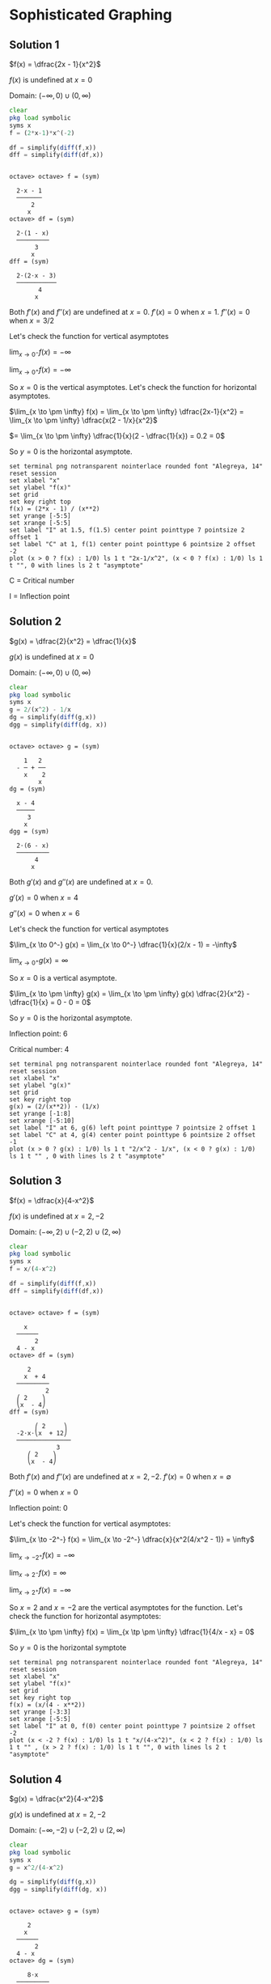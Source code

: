 * Sophisticated Graphing

** Solution 1

$f(x) = \dfrac{2x - 1}{x^2}$

$f(x)$ is undefined at $x=0$

Domain: $(-\infty, 0) \cup (0, \infty)$

#+begin_src octave :session :eval never-export :results value verbatim output :exports both
clear
pkg load symbolic
syms x
f = (2*x-1)*x^(-2)

df = simplify(diff(f,x))
dff = simplify(diff(df,x))
#+end_src

#+RESULTS:
#+begin_example

octave> octave> f = (sym)

  2⋅x - 1
  ───────
      2
     x
octave> df = (sym)

  2⋅(1 - x)
  ─────────
       3
      x
dff = (sym)

  2⋅(2⋅x - 3)
  ───────────
        4
       x
#+end_example

Both $f'(x)$ and $f''(x)$ are undefined at $x=0$. $f'(x) = 0$ when
$x=1$. $f''(x) = 0$ when $x = 3/2$

[[file:../assets/c4s1g.png]]

Let's check the function for vertical asymptotes

$\lim_{x \to 0^-}  f(x) = - \infty$

$\lim_{x \to 0^+}  f(x) = - \infty$

So $x = 0$ is the vertical asymptotes. Let's check the function for
horizontal asymptotes.

$\lim_{x \to \pm \infty} f(x) = \lim_{x \to \pm \infty} \dfrac{2x-1}{x^2} = \lim_{x \to \pm \infty} \dfrac{x(2 - 1/x}{x^2}$

$= \lim_{x \to \pm \infty} \dfrac{1}{x}(2 - \dfrac{1}{x}) = 0.2 = 0$

So $y = 0$ is the horizontal asymptote.

#+begin_src gnuplot :exports both :file ../assets/c5_5s1.png :eval never-export
  set terminal png notransparent nointerlace rounded font "Alegreya, 14"
  reset session
  set xlabel "x"
  set ylabel "f(x)"
  set grid
  set key right top
  f(x) = (2*x - 1) / (x**2)
  set yrange [-5:5]
  set xrange [-5:5]
  set label "I" at 1.5, f(1.5) center point pointtype 7 pointsize 2 offset 1
  set label "C" at 1, f(1) center point pointtype 6 pointsize 2 offset -2
  plot (x > 0 ? f(x) : 1/0) ls 1 t "2x-1/x^2", (x < 0 ? f(x) : 1/0) ls 1 t "", 0 with lines ls 2 t "asymptote"
#+end_src

#+RESULTS:
[[file:../assets/c5_5s1.png]]

C = Critical number

I = Inflection point

** Solution 2

$g(x) = \dfrac{2}{x^2} = \dfrac{1}{x}$

$g(x)$ is undefined at $x = 0$

Domain: $(-\infty, 0) \cup (0 , \infty)$

#+begin_src octave :session :eval never-export :results value verbatim output :exports both
clear
pkg load symbolic
syms x
g = 2/(x^2) - 1/x
dg = simplify(diff(g,x))
dgg = simplify(diff(dg, x))
#+end_src

#+RESULTS:
#+begin_example

octave> octave> g = (sym)

    1   2
  - ─ + ──
    x    2
        x
dg = (sym)

  x - 4
  ─────
     3
    x
dgg = (sym)

  2⋅(6 - x)
  ─────────
       4
      x
#+end_example

Both $g'(x)$ and $g''(x)$ are undefined at $x=0$.

$g'(x) = 0$ when $x = 4$

$g''(x) = 0$ when $x = 6$

[[file:../assets/c4s2g.png]]

Let's check the function for vertical asymptotes

$\lim_{x \to 0^-} g(x) = \lim_{x \to 0^-} \dfrac{1}{x}(2/x - 1) = -\infty$

$\lim_{x \to 0^+} g(x) = \infty$

So $x = 0$ is a vertical asymptote.

$\lim_{x \to \pm \infty} g(x) = \lim_{x \to \pm \infty} g(x) \dfrac{2}{x^2} - \dfrac{1}{x} = 0 - 0 = 0$

So $y = 0$ is the horizontal asymptote.

Inflection point: 6

Critical number: 4

#+begin_src gnuplot :exports both :file ../assets/c5_5s2.png :eval never-export
  set terminal png notransparent nointerlace rounded font "Alegreya, 14"
  reset session
  set xlabel "x"
  set ylabel "g(x)"
  set grid
  set key right top
  g(x) = (2/(x**2)) - (1/x)
  set yrange [-1:8]
  set xrange [-5:10]
  set label "I" at 6, g(6) left point pointtype 7 pointsize 2 offset 1
  set label "C" at 4, g(4) center point pointtype 6 pointsize 2 offset -1
  plot (x > 0 ? g(x) : 1/0) ls 1 t "2/x^2 - 1/x", (x < 0 ? g(x) : 1/0) ls 1 t "" , 0 with lines ls 2 t "asymptote"
#+end_src

#+RESULTS:
[[file:../assets/c5_5s2.png]]

** Solution 3

$f(x) = \dfrac{x}{4-x^2}$

$f(x)$ is undefined at $x=2, -2$

Domain: $(-\infty, 2) \cup (-2,2) \cup (2, \infty)$

#+begin_src octave :session :eval never-export :results value verbatim output :exports both
clear
pkg load symbolic
syms x
f = x/(4-x^2)

df = simplify(diff(f,x))
dff = simplify(diff(df,x))
#+end_src

#+RESULTS:
#+begin_example

octave> octave> f = (sym)

    x
  ──────
       2
  4 - x
octave> df = (sym)

     2
    x  + 4
  ─────────
          2
  ⎛ 2    ⎞
  ⎝x  - 4⎠
dff = (sym)

       ⎛ 2     ⎞
  -2⋅x⋅⎝x  + 12⎠
  ───────────────
             3
     ⎛ 2    ⎞
     ⎝x  - 4⎠
#+end_example

Both $f'(x)$ and $f''(x)$ are undefined at $x = 2, -2$. $f'(x) = 0$ when $x = \emptyset$

$f''(x) = 0$ when $x=0$

[[file:../assets/c4s3g.png]]

Inflection point: 0

Let's check the function for vertical asymptotes:

$\lim_{x \to -2^-} f(x) = \lim_{x \to -2^-} \dfrac{x}{x^2(4/x^2 - 1)} = \infty$

$\lim_{x \to -2^+} f(x) = -\infty$

$\lim_{x \to 2^-} f(x) = \infty$

$\lim_{x \to 2^+} f(x) = -\infty$

So $x=2$ and $x=-2$ are the vertical asymptotes for the
function. Let's check the function for horizontal asymptotes:

$\lim_{x \to \pm \infty} f(x) = \lim_{x \tp \pm \infty} \dfrac{1}{4/x - x} = 0$

So $y = 0$ is the horizontal symptote

#+begin_src gnuplot :exports both :file ../assets/c5_5s3.png :eval never-export
  set terminal png notransparent nointerlace rounded font "Alegreya, 14"
  reset session
  set xlabel "x"
  set ylabel "f(x)"
  set grid
  set key right top
  f(x) = (x/(4 - x**2))
  set yrange [-3:3]
  set xrange [-5:5]
  set label "I" at 0, f(0) center point pointtype 7 pointsize 2 offset -2
  plot (x < -2 ? f(x) : 1/0) ls 1 t "x/(4-x^2)", (x < 2 ? f(x) : 1/0) ls 1 t "" , (x > 2 ? f(x) : 1/0) ls 1 t "", 0 with lines ls 2 t "asymptote"
#+end_src

#+RESULTS:
[[file:../assets/c5_5s3.png]]

** Solution 4

$g(x) = \dfrac{x^2}{4-x^2}$

$g(x)$ is undefined at $x=2,-2$

Domain: $(-\infty, -2) \cup (-2,2) \cup (2, \infty)$

#+begin_src octave :session :eval never-export :results value verbatim output :exports both
clear
pkg load symbolic
syms x
g = x^2/(4-x^2)

dg = simplify(diff(g,x))
dgg = simplify(diff(dg, x))
#+end_src

#+RESULTS:
#+begin_example

octave> octave> g = (sym)

     2
    x
  ──────
       2
  4 - x
octave> dg = (sym)

     8⋅x
  ─────────
          2
  ⎛ 2    ⎞
  ⎝x  - 4⎠
dgg = (sym)

   ⎛    2     ⎞
  -⎝24⋅x  + 32⎠
  ──────────────
            3
    ⎛ 2    ⎞
    ⎝x  - 4⎠
#+end_example

Both $g'(x)$ and $g''(x)$ are undefined at $x=2, -2$. $g'(x) = 0$ when
$x=0$. $g''(x) = 0$ when $x = \emptyset$

[[file:../assets/c4s4g.png]]

Let's check the function for vertical asymptotes:

$\lim_{x \to -2^-} g(x) = -\infty$

$\lim_{x \to -2^+} g(x) = \infty$

$\lim_{x \to 2^-} g(x) = \infty$

$\lim_{x \to 2^+} g(x) = -\infty$

So $x = 2$ and $x = -2$ are the vertical asymptotes.

$\lim_{x \to \pm \infty} g(x) = \lim_{x \to \pm \infty} \dfrac{1}{4/x^2 - 1} = \dfrac{1}{0-1} = -1$

So $y = -1$ is the horizontal asymptote.

#+begin_src gnuplot :exports both :file ../assets/c5_5s4.png :eval never-export
  set terminal png notransparent nointerlace rounded font "Alegreya, 14"
  reset session
  set xlabel "x"
  set ylabel "f(x)"
  set grid
  set key right top
  f(x) = (x**2/(4 - x**2))
  set yrange [-3:3]
  set xrange [-5:5]
  set label "C" at 0, f(0) center point pointtype 7 pointsize 2 offset -2
  plot (x < -2 ? f(x) : 1/0) ls 1 t "x^2/(4-x^2)", (x < 2 ? f(x) : 1/0) ls 1 t "" , (x > 2 ? f(x) : 1/0) ls 1 t "", -1 with lines ls 2 t "asymptote"
#+end_src

#+RESULTS:
[[file:../assets/c5_5s4.png]]


#+begin_src octave :session both :eval never-export :exports both
  function y = firstDerivative(x)
    num = 8 * x;
    den = (4-x^2)^2;
    y = num / den;
  end

  ans = [firstDerivative(-1), firstDerivative(-3), firstDerivative(1), firstDerivative(3)]
#+end_src

#+RESULTS:
| -0.8888888888888888 | -0.96 | 0.8888888888888888 | 0.96 |

#+begin_src octave :session both :eval never-export :exports both
  function y = secondDerivative(x)
    num = 24*(x^2) + 32
    den = (4-x^2)^3
    y = num / den;
  end

  ans = [secondDerivative(-3), secondDerivative(-1), secondDerivative(0), secondDerivative(1), secondDerivative(3)]
#+end_src

#+RESULTS:
| -1.984 | 2.074074074074074 | 0.5 | 2.074074074074074 | -1.984 |

** Solution 5

$f(x)= \dfrac{x^3 +2}{x}$

$f(x)$ is undefined at $x=0$

Domain: $(-\infty, 0) \cup (0, \infty)$

#+begin_src octave :session :eval never-export :results value verbatim output :exports both
clear
pkg load symbolic
syms x
f = (x^3 + 2)/x

df = simplify(diff(f,x))
dff = simplify(diff(df,x))
#+end_src

#+RESULTS:
#+begin_example

octave> octave> f = (sym)

   3
  x  + 2
  ──────
    x
octave> df = (sym)

        2
  2⋅x - ──
         2
        x
dff = (sym)

      4
  2 + ──
       3
      x
#+end_example

Both $f'(x)$ and $f''(x)$ are undefined at $x=0$. $f'(x) = 0$ when $x
= 1$. $f''(x) = 0$ when $x = -(2)^{1/3}$

[[file:../assets/c4s5g.png]]

#+begin_src octave :session both :eval never-export :exports both
  function y = firstDerivative(x)
    num = 2*x^3 - 2
    den = x^2
    y = num / den;
  end

  ans = [firstDerivative(-2), firstDerivative(-1.25), firstDerivative(-1), firstDerivative(1), firstDerivative(2)]
#+end_src

#+RESULTS:
| -4.5 | -3.78 | -4 | 0 | 3.5 |

#+begin_src octave :session both :eval never-export :exports both
  function y = secondDerivative(x)
    num = 2*x^3 + 4
    den = x^3
    y = num / den;
  end

  ans = [secondDerivative(-2), secondDerivative(-1), secondDerivative(1), secondDerivative(2)]
#+end_src

#+RESULTS:
| 1.5 | -2 | 6 | 2.5 |

Let's check the function for vertical asymptotes

$\lim_{x \to 0^-} f(x) = -\infty$

$\lim_{x \to 0^+} f(x) = \infty$

So $x = 0$ is the vertical asymptotes.

$\lim_{x \to \pm \infty} f(x) = \lim_{x \to \pm \infty} \dfrac{1 + 2/x^3}{1/x^2} = \infty$

So there is no horizontal asymptotes.

#+begin_src gnuplot :exports both :file ../assets/c5_5s5.png :eval never-export
  set terminal png notransparent nointerlace rounded font "Alegreya, 14"
  reset session
  set xlabel "x"
  set ylabel "f(x)"
  set grid
  set key right top
  f(x) = (x**3 + 2)/x
  set yrange [-10:10]
  set xrange [-5:5]
  set label "C" at 1, f(1) center point pointtype 7 pointsize 2 offset -2
  set label "I" at -1.25, f(-1.25) center point pointtype 7 pointsize 2 offset -2
  plot (x < 0 ? f(x) : 1/0) ls 1 t "x^3 + 2/x", (x > 0 ? f(x) : 1/0) ls 1 t ""
#+end_src

#+RESULTS:
[[file:../assets/c5_5s5.png]]


** Solution 6

$g(x) = x + 4/x$

$g(x)$ is undefined at $x = 0$

Domain: $(-\infty, 0) \cup (0, \infty)$

#+begin_src octave :session :eval never-export :results value verbatim output :exports both
clear
pkg load symbolic
syms x
g = x + (4/x)

dg = simplify(diff(g,x))
dgg = simplify(diff(dg, x))
#+end_src

#+RESULTS:
#+begin_example

octave> octave> g = (sym)

      4
  x + ─
      x
octave> dg = (sym)

      4
  1 - ──
       2
      x
dgg = (sym)

  8
  ──
   3
  x
#+end_example

Both $g'(x)$ and $g''(x)$ are undefined at $x = 0$. $g'(x) = 0$ when
$x = -2, 2$. $g''(x) = 0$ when $x = \emptyset$

[[file:../assets/c4s6g.png]]

#+begin_src octave :session both :eval never-export :exports both
  function y = firstDerivative(x)
    num = 4
    den = x^2
    y = 1 - (num / den);
  end

  ans = [firstDerivative(-3), firstDerivative(-2), firstDerivative(-1), firstDerivative(1), firstDerivative(3)]
#+end_src

#+RESULTS:
| 0.5555555555555556 | 0 | -3 | -3 | 0.5555555555555556 |

#+begin_src octave :session both :eval never-export :exports both
  function y = secondDerivative(x)
    den = x^3
    y = 8 / den;
  end

  ans = [secondDerivative(-3), secondDerivative(-2), secondDerivative(-1), secondDerivative(1), secondDerivative(2), secondDerivative(3) ]
#+end_src

#+RESULTS:
| -0.2962962962962963 | -1 | -8 | 8 | 1 | 0.2962962962962963 |

Let's check the function for vertical asymptotes.

$\lim_{x \to 0^-} g(x) = -\infty$

$\lim_{x \to 0^+} g(x) = \infty$

So $x = 0$ is the vertical asymptote.

$\lim_{x \to \pm \infty} g(x) = \pm \infty$

So there is no horizontal asymptote.

#+begin_src gnuplot :exports both :file ../assets/c5_5s6.png :eval never-export
  set terminal png notransparent nointerlace rounded font "Alegreya, 14"
  reset session
  set xlabel "x"
  set ylabel "g(x)"
  set grid
  set key right top
  g(x) = x + (4/x)
  set yrange [-20:20]
  set xrange [-5:5]
  set label "C" at -2, g(-2) left point pointtype 7 pointsize 2 offset -2
  set label "C" at 2, g(2) left point pointtype 7 pointsize 2 offset -2
  plot (x < 0 ? g(x) : 1/0) ls 1 t "x + 4/x", (x > 0 ? g(x) : 1/0) ls 1 t ""
#+end_src

#+RESULTS:
[[file:../assets/c5_5s6.png]]

** Solution 7

$f(x) = \dfrac{x^2 + x + 2}{x-1}$

$f(x)$ is undefined at $x = 1$

Domain: $(-\infty, 1) \cup (1, \infty)$

#+begin_src octave :session :eval never-export :results value verbatim output :exports both
clear
pkg load symbolic
syms x
f = (x^2 + x + 2)/(x-1)

df = simplify(diff(f,x))
dff = simplify(diff(df,x))
#+end_src

#+RESULTS:
#+begin_example

octave> octave> f = (sym)

   2
  x  + x + 2
  ──────────
    x - 1
octave> df = (sym)

   2
  x  - 2⋅x - 3
  ────────────
   2
  x  - 2⋅x + 1
dff = (sym)

     8⋅(x - 1)
  ───────────────
                2
  ⎛ 2          ⎞
  ⎝x  - 2⋅x + 1⎠
#+end_example

Both $f'(x)$ and $f''(x)$ are undefined at $x=1$. $f'(x) = 0$ when $x
= -1, 3$. $f''(x) = 0$ when $x = \emptyset$

[[file:../assets/c4s7g.png]]

#+begin_src octave :session both :eval never-export :exports both
  function y = firstDerivative(x)
    num = x^2 - (2*x) - 3
    den = (x-1)^2
    y = num / den;
  end

  ans = [firstDerivative(-2), firstDerivative(-1), firstDerivative(0), firstDerivative(2), firstDerivative(4)]
#+end_src

#+RESULTS:
| 0.5555555555555556 | 0 | -3 | -3 | 0.5555555555555556 |

#+begin_src octave :session both :eval never-export :exports both
  function y = secondDerivative(x)
    den = (x-1)^3;
    y = 8 / den;
  end

  ans = [secondDerivative(-2), secondDerivative(-1), secondDerivative(0), secondDerivative(2), secondDerivative(3), secondDerivative(4) ]
#+end_src

#+RESULTS:
| -0.2962962962962963 | -1 | -8 | 8 | 1 | 0.2962962962962963 |

Let's check the function for vertical asymptotes:

$\lim_{x \to 1^-} f(x) = -\infty$

$\lim_{x \to 1^+} f(x) = \infty$

So $x = 1$ is the vertical asymptote.

$\lim_{x \to \pm \infty} f(x) = \lim_{x \to \pm \infty} \dfrac{x(1 + 1/x + 2/x^2}{(1/x - 1/x^2} = \pm \infty$

So there is no horizontal asymptote.

#+begin_src gnuplot :exports both :file ../assets/c5_5s7.png :eval never-export
  set terminal png notransparent nointerlace rounded font "Alegreya, 14"
  reset session
  set xlabel "x"
  set ylabel "f(x)"
  set grid
  set key right top
  f(x) = (x**2 + x + 2)/(x-1)
  set yrange [-20:20]
  set xrange [-2:4]
  set label "C" at -1, f(-1) left point pointtype 7 pointsize 2 offset -2
  set label "C" at 3, f(3) left point pointtype 7 pointsize 2 offset -2
  plot (x < 1 ? f(x) : 1/0) ls 1 t "x + 4/x", (x > 1 ? f(x) : 1/0) ls 1 t ""
#+end_src

#+RESULTS:
[[file:../assets/c5_5s7.png]]

** Solution 8

$h(x) = \dfrac{\sqrt{x}}{x+3}$

Domain of $\sqrt{3}$ is $[0, \infty)$

$h(x)$ is not defined when $x = -3$

Domain of $h(x)$ is $[0, \infty)$

#+begin_src octave :session :eval never-export :results value verbatim output :exports both
clear
pkg load symbolic
syms x
h = sqrt(x)/(x+3)

dh = simplify(diff(h,x))
dhh = simplify(diff(dh,x))
#+end_src

#+RESULTS:
#+begin_example

octave> octave> h = (sym)

    √x
  ─────
  x + 3
octave> dh = (sym)

      3 - x
  ─────────────
              2
  2⋅√x⋅(x + 3)
dhh = (sym)

           ⎛ 2          ⎞
         3⋅⎝x  - 6⋅x - 3⎠
  ──────────────────────────────
     3/2 ⎛ 3      2            ⎞
  4⋅x   ⋅⎝x  + 9⋅x  + 27⋅x + 27⎠
#+end_example

$h'(x)$ is not defined when $x = 0$. $h''(x)$ is not defined when $x =
0$. $h'(x) = 0$ when $x = 3$. $h''(x) = 0$ when $x = 3 + 2\sqrt{3}$

[[file:../assets/c4s8g.png]]

#+begin_src octave :session both :eval never-export :exports both
  function y = firstDerivative(x)
    num = 3 - x
    den = 2 * sqrt(x) * (x+3)^2
    y = num / den;
  end

  ans = [firstDerivative(2), firstDerivative(3), firstDerivative(3 + (2*sqrt(3))), firstDerivative(7)]
#+end_src

#+RESULTS:
| 0.01414213562373095 | 0 | -0.007605849903976696 | -0.007559289460184544 |

#+begin_src octave :session both :eval never-export :exports both
  function y = secondDerivative(x)
    num = 3*(x * (x-6) - 3)
    den = 4*((x+3)^3)*(x^(1.5))
    y = num / den;
  end

  ans = [secondDerivative(2), secondDerivative(3), secondDerivative(7)]
#+end_src

#+RESULTS:
| -0.02333452377915607 | -0.008018753738744801 | 0.0001619847741468117 |

Let's check the function for vertical asymptotes. There is no element
$x$ where $h(x)$ is undefined in its domain. So it has no vertical
asymptote.

$\lim_{x \to \pm \infty} h(x) = \lim_{x \to \pm \infty} \dfrac{1}{\sqrt{x} + 3/\sqrt{x}} = 0$

So $y = 0$ is the horizontal asymptote.

#+begin_src gnuplot :exports both :file ../assets/c5_5s8.png :eval never-export
  set terminal png notransparent nointerlace rounded font "Alegreya, 14"
  reset session
  set xlabel "x"
  set ylabel "h(x)"
  set grid
  set key right top
  h(x) = sqrt(x)/(x+3)
  set xrange [-1:7]
  set yrange [0:0.35]
  set label "I" at 6.464101, h(6.464101) left point pointtype 7 pointsize 2 offset -2
  set label "C" at 3, h(3) left point pointtype 7 pointsize 2 offset -2
  plot (x > 0 ? h(x) : 1/0) ls 1 t "x^(1/2)/x+3", 0 ls 2 t "asymptote"
#+end_src

#+RESULTS:
[[file:../assets/c5_5s8.png]]

** Solution 9

$f(x) = \dfrac{x+1}{\sqrt{1-x^2}}$

In order for $f(x)$ to be defined, we must have $1 - x^2 > 0$. To
solve this inequality we first determine when $1 - x^2 = 0$

$1 - x^2 = (1-x)(1+2) = 0$

$x = 1, -1$

Now let's check the sample points in the intervals $(-\infty, -1), (-1,1), (1,\infty)$

[[file:../assets/c4s9g.png]]

Thus the domain of $f$ is $(-1,1)$

#+begin_src octave :session :eval never-export :results value verbatim output :exports both
clear
pkg load symbolic
syms x
f = (x+1)/sqrt(1-x^2)

df = simplify(diff(f,x))
dff = simplify(diff(df,x))
#+end_src

#+RESULTS:
#+begin_example

octave> octave> f = (sym)

     x + 1
  ───────────
     ________
    ╱      2
  ╲╱  1 - x
octave> df = (sym)

          -1
  ───────────────────
     ________
    ╱      2
  ╲╱  1 - x  ⋅(x - 1)
dff = (sym)

     2
  - x  - x⋅(x - 1) + 1
  ────────────────────
          3/2
  ⎛     2⎞           2
  ⎝1 - x ⎠   ⋅(x - 1)
#+end_example

Both $f'(x)$ and $f''(x)$ are undefined at $x = 1, -1$

[[file:../assets/c4s9g2.png]]

#+begin_src octave :session both :eval never-export :exports both
  function y = firstDerivative(x)
    num = 1
    den = (1-x)*sqrt(1-(x^2))
    y = num / den;
  end

  ans = [firstDerivative(0), firstDerivative(0.5), firstDerivative(-0.5), firstDerivative(-0.6)]
#+end_src

#+RESULTS:
| 1 | 2.309401076758503 | 0.769800358919501 | 0.7812499999999999 |

#+begin_src octave :session both :eval never-export :exports both
  function y = secondDerivative(x)
    num = (2*x + 1)*(1+x)
    den = (1 - (x^2))^(5/2)
    y = num / den;
  end

  ans = [secondDerivative(0), secondDerivative(-0.3), secondDerivative(-0.6), secondDerivative(0.5)]
#+end_src

#+RESULTS:
| 1 | 0.3544496489338692 | -0.2441406249999999 | 6.158402871356008 |

$f'(x) = 0$ when $x = \emptyset$

$f''(x) = 0$ when $x = -1/2$

Let's check the function for vertical asymptotes

$\lim_{x \to -1^+} f(x) = $\lim_{x \to -1^+} \dfrac{x(1+1/x)}{x\sqrt{1/x^2 - 1}} = \dfrac{1-1}{-1\sqrt{-1 - 1}} = -$

$\lim_{x \to -1^-} f(x) = 0$

$\lim_{x \to 1^+} f(x) = \dfrac{1+1}{1(1-1)} = \infty$

$\lim_{x \to 1^-} f(x) = \infty$

So $x=1$ are vertical asymptotes

$\lim_{x \to \infty} f(x) = \dfrac{1+1}{\sqrt{-2}} = -i$

$\lim_{x \to -\infty} f(x) = \lim_{x \to -\infty} \sqrt{\dfrac{(1+x)^2}{(1-x^2)}} = \lim_{x \to -\infty} \sqrt{\dfrac{1+x}{1-x}}$

$= \lim_{x \to -\infty} \sqrt{\dfrac{0+1}{0-1}} = \sqrt{-1} = i$

#+begin_src gnuplot :exports both :file ../assets/c5_5s9.png :eval never-export
  set terminal png notransparent nointerlace rounded font "Alegreya, 14"
  reset session
  set xlabel "x"
  set ylabel "f(x)"
  set grid
  set key right top
  f(x) = (x+1)/sqrt(1-(x**2))
  set xrange [-1:1]
  set yrange [-1:6]
  set label "I" at -0.5, f(-0.5) left point pointtype 7 pointsize 2 offset -2
  plot f(x) ls 1 t "(x+1)/sqrt(1-x^2)"
#+end_src

#+RESULTS:
[[file:../assets/c5_5s9.png]]

** Solution 10

$g(x) = \dfrac{x+1}{\sqrt{x^2 - 1}}$

In order for $g(x)$ to be defined, we must have $x^2 - 1 > 0$. To
solve this inequality we first determine when $x^2 - 1 = 0$

$x^2 - 1 = (x-1)(x+1) = 0$

$x = 1, -1$

now we check sample points in the intervals $(-\infty, -1), (-1,1)$
and $(1, \infty)$

[[file:../assets/c4s10g.png]]

Thus the domain of $h$ is $(-\infty, -1) \cup (1, \infty)$

Single differentiation:

#+begin_src octave :session :eval never-export :results value verbatim output :exports both
pkg load symbolic
syms x
g = (x+1)/sqrt(x^2 - 1)
ans = simplify(diff(g,x))
#+end_src

#+RESULTS:
#+begin_example

octave> g = (sym)

     x + 1
  ───────────
     ________
    ╱  2
  ╲╱  x  - 1
ans = (sym)

          -1
  ───────────────────
             ________
            ╱  2
  (x - 1)⋅╲╱  x  - 1
#+end_example

Double differentiation:

#+begin_src octave :session :eval never-export :results value verbatim output :exports both
pkg load symbolic
syms x
g = (x+1)/sqrt(x^2 - 1)
simplify(diff(g,x,x))
#+end_src

#+RESULTS:
#+begin_example

octave> g = (sym)

     x + 1
  ───────────
     ________
    ╱  2
  ╲╱  x  - 1
ans = (sym)

             2⋅x + 1
  ─────────────────────────────
     ________
    ╱  2      ⎛ 3    2        ⎞
  ╲╱  x  - 1 ⋅⎝x  - x  - x + 1⎠
#+end_example

Now let's find where $g'(x)$ and $g''(x)$ are $0$.

#+begin_src octave :session :eval never-export :results value verbatim output :exports both
pkg load symbolic
syms x
g = (x+1)/sqrt(x^2 - 1)
solve(diff(g,x) == 0, x)
#+end_src

#+RESULTS:
:
: octave> g = (sym)
:
:      x + 1
:   ───────────
:      ________
:     ╱  2
:   ╲╱  x  - 1
: ans = {}(0x0)

#+begin_src octave :session :eval never-export :results value verbatim output :exports both
pkg load symbolic
syms x
g = (x+1)/sqrt(x^2 - 1)
solve(diff(g,x, x) == 0, x)
#+end_src

#+RESULTS:
:
: octave> g = (sym)
:
:      x + 1
:   ───────────
:      ________
:     ╱  2
:   ╲╱  x  - 1
: ans = (sym) -1/2

#+begin_src octave :session :eval never-export :results value verbatim output :exports both
pkg load symbolic
syms x
g = (x+1)/sqrt(x^2 - 1)
dg = simplify(diff(g,x))
dgh = function_handle(dg)
[dgh(-2), dgh(-0.5), dgh(0), dgh(2)]

ddg = simplify(diff(g,x,x))
ddgh = function_handle(ddg)
[ddgh(-2), ddgh(-0.5), ddgh(0), ddgh(1), ddgh(2)]
#+end_src

#+RESULTS:
#+begin_example

octave> g = (sym)

     x + 1
  ───────────
     ________
    ╱  2
  ╲╱  x  - 1
dg = (sym)

          -1
  ───────────────────
             ________
            ╱  2
  (x - 1)⋅╲╱  x  - 1
dgh =

@(x) -1 ./ ((x - 1) .* sqrt (x .^ 2 - 1))
ans =

 Columns 1 through 3:

   0.19245 + 0.00000i  -0.00000 - 0.76980i  -0.00000 - 1.00000i

 Column 4:

  -0.57735 + 0.00000i
octave> ddg = (sym)

             2⋅x + 1
  ─────────────────────────────
     ________
    ╱  2      ⎛ 3    2        ⎞
  ╲╱  x  - 1 ⋅⎝x  - x  - x + 1⎠
ddgh =

@(x) (2 * x + 1) ./ (sqrt (x .^ 2 - 1) .* (x .^ 3 - x .^ 2 - x + 1))
warning: division by zero
warning: called from
    eval>@<anonymous> at line 1 column 15
ans =

 Columns 1 through 3:

   0.19245 + 0.00000i   0.00000 + 0.00000i   0.00000 - 1.00000i

 Columns 4 and 5:

       Inf + 0.00000i   0.96225 + 0.00000i
#+end_example

[[file:../assets/c4s10g2.png]]

Let's check the function for vertical asymptotes

$\lim_{x \to -1^-} g(x) = \lim_{x \to -1^-}  \dfrac{x+1}{\sqrt{x^2 - 1}} = \lim_{x \to -1^-} \dfrac{\sqrt{x+1}}{\sqrt{x-1}} = 0$

$\lim_{x \to -1^+} g(x) = 0$

$\lim_{x \to 1^-} g(x) = \lim_{x \to 1^-} \dfrac{\sqrt{x+1}}{\sqrt{x-1}} = \lim_{x \to 1^-} \dfrac{x^2 - 1}{x-1} = -\infty$

$\lim_{x \to 1^+} g(x) = \infty$

Since $x = 1$ is a vertical asymptote.

$\lim_{x \to \pm \infty} g(x) = \lim_{x \to \pm \infty} g(x) \sqrt{\dfrac{(x+1)^2}{x^2 -1}} = \lim_{x \to \pm \infty} \sqrt{\dfrac{x+1}{x-1}}$

$= \lim_{x \to \pm \infty} \sqrt{\dfrac{1 + 1/x}{1-1/x}} = \pm 1$

So $y = \pm 1$ are vertical asymptootes.

#+begin_src gnuplot :exports both :file ../assets/c5_5s10.png :eval never-export
  set terminal png notransparent nointerlace rounded font "Alegreya, 14"
  reset session
  set xlabel "x"
  set ylabel "g(x)"
  set grid
  set key right top
  g(x) = (x+1)/sqrt((x**2) - 1)
  set xrange [-5:5]
  # set yrange [-1:6]
  plot (x < -1 ? g(x): 1/0) ls 1 t "(x+1)/sqrt(x^2 - 1)", (x > 1 ? g(x): 1/0) ls 1 t "", 1 ls 2 t "asymptote"
#+end_src

#+RESULTS:
[[file:../assets/c5_5s10.png]]

** Solution 11

$f(x) = \dfrac{(x-5)\sqrt{x}}{4}$

Domain of $f(x)$: $[0, \infty)$

#+begin_src octave :session :eval never-export :results value verbatim output :exports both
pkg load symbolic
syms x
f = ((x-5)*sqrt(x))/4
df = simplify(diff(f,x))
ddf = simplify(diff(f,x,x))
solve(diff(f,x) == 0, x)
solve(diff(f,x,x) == 0, x)

dfh = function_handle(df)
[dfh(1), dfh(5/3), dfh(2)]

ddfh = function_handle(ddf)
[ddfh(1), ddfh(5/3), ddfh(2)]
#+end_src

#+RESULTS:
#+begin_example

octave> f = (sym)

  √x⋅(x - 5)
  ──────────
      4
df = (sym)

  3⋅x - 5
  ───────
    8⋅√x
ddf = (sym)

  3⋅x + 5
  ───────
      3/2
  16⋅x
ans = (sym) 5/3
ans = (sym) -5/3
octave> dfh =

@(x) (3 * x - 5) ./ (8 * sqrt (x))
ans =

  -0.25000   0.00000   0.08839
octave> ddfh =

@(x) (3 * x + 5) ./ (16 * x .^ (3 / 2))
ans =

   0.50000   0.29047   0.24307
#+end_example

[[file:../assets/c4s11g.png]]

Let's check the function for vertical asymptotes

$\lim_{x \to 0^+} f(x) = 0$

$\lim_{x \to \infty} f(x) = 0$

$\lim_{x \to -\infty} f(x) = -i\infty$

So there are no horizontal or vertical asymptote.

#+begin_src gnuplot :exports both :file ../assets/c5_5s11.png :eval never-export
  set terminal png notransparent nointerlace rounded font "Alegreya, 14"
  reset session
  set xlabel "x"
  set ylabel "f(x)"
  set grid
  set key right top
  f(x) = (x-5)*sqrt(x)/4
  set xrange [-0.5:9]
  set label "C" at (1.667), f(1.667) left point pointtype 7 pointsize 2 offset -2
  plot (x >= 0 ? f(x): 1/0) ls 1 t "(x-5)*sqrt(x)/4"
#+end_src

#+RESULTS:
[[file:../assets/c5_5s11.png]]

** Solution 12

$g(x) = \dfrac{(x-5)^2\sqrt{x}}{4}$

Domain of $g(x)$: $[0, \infty)$

#+begin_src octave :session :eval never-export :results value verbatim output :exports both
  pkg load symbolic
  syms x
  g = (((x-5)^2) *sqrt(x))/4
  dg = simplify(diff(g,x))
  ddg = simplify(diff(g,x,x))

  solve(diff(g,x) == 0, x)
  solve(diff(g,x,x) ==0, x)

  dgh = function_handle(dg)
  [dgh(1), dgh(2), dgh(1+ ((2*sqrt(6))/3)), dgh(3), dgh(5), dgh(6)]

  ddgh = function_handle(ddg)
  [ddgh(1), ddgh(2), ddgh(3), ddgh(5), ddgh(6)]

#+end_src

#+RESULTS:
#+begin_example

octave> g = (sym)

            2
  √x⋅(x - 5)
  ───────────
       4
dg = (sym)

  5⋅(x - 5)⋅(x - 1)
  ─────────────────
         8⋅√x
ddg = (sym)

    ⎛   2          ⎞
  5⋅⎝3⋅x  - 6⋅x - 5⎠
  ──────────────────
           3/2
       16⋅x
octave> ans = (sym 2×1 matrix)

  ⎡1⎤
  ⎢ ⎥
  ⎣5⎦
ans = (sym 2×1 matrix)

  ⎡    2⋅√6⎤
  ⎢1 - ────⎥
  ⎢     3  ⎥
  ⎢        ⎥
  ⎢    2⋅√6⎥
  ⎢1 + ────⎥
  ⎣     3  ⎦
octave> dgh =

@(x) 5 * (x - 5) .* (x - 1) ./ (8 * sqrt (x))
ans =

  -0.00000  -1.32583  -1.48881  -1.44338   0.00000   1.27578
octave> ddgh =

@(x) 5 * (3 * x .^ 2 - 6 * x - 5) ./ (16 * x .^ (3 / 2))
ans =

  -2.50000  -0.55243   0.24056   1.11803   1.42462
#+end_example

$g'(x) = -$ when $x = 1,5$

$g''(x) = 0$ when $x = 1- 2\sqrt{6}/3, 1+ 2\sqrt{6}/3$

[[file:../assets/c4s12g.png]]

Let's check the function for vertical asymptote

$\lim_{x \to 0} g(x) = 0$

There is no vertical asymptote.

$\lim_{x \to \infty} g(x) = \infty$

$\lim_{x \to -\infty} g(x) = i\infty$

There is no horizontal asymptote.

#+begin_src gnuplot :exports both :file ../assets/c5_5s12.png :eval never-export
  set terminal png notransparent nointerlace rounded font "Alegreya, 14"
  reset session
  set xlabel "x"
  set ylabel "g(x)"
  set grid
  set key right top
  g(x) = ((x-5)**2)*sqrt(x)/4
  set xrange [0:9]
  set label "C" at 1, g(1) left point pointtype 7 pointsize 2 offset -2
  set label "C" at 5, g(5) left point pointtype 7 pointsize 2 offset -2
  set label "I" at 2.63, g(2.63) left point pointtype 7 pointsize 2 offset -2
  plot g(x) ls 1 t "(x-5)^2*sqrt(x)/4"
#+end_src

#+RESULTS:
[[file:../assets/c5_5s12.png]]

** Solution 13

Drawing [[https://groups.google.com/g/comp.graphics.apps.gnuplot/c/VzB6LDS-gxE/m/IZiK7qoT6w4J][graph for cubic root]] isn't straightforward.

$f(x) = x - 3\sqrt[3]{x}$

Domain of $f(x)$ is $(-\infty, \infty)$

#+begin_src octave :session :eval never-export :results value verbatim output :exports both
  pkg load symbolic
  syms x
  f = x - (3*nthroot(x,3))
  df = simplify(diff(f,x))
  ddf = simplify(diff(f,x,x))

  solve(df == 0,x)
  solve(ddf == 0, x)

  dfh = function_handle(df)
  [dfh(2)]

  ddfh = function_handle(ddf)
  [ddfh(1), ddfh(2)]
#+end_src

#+RESULTS:
#+begin_example

octave> f = (sym)

      3 ___
  - 3⋅╲╱ x  + x
df = (sym)

       1
  1 - ────
       2/3
      x
ddf = (sym)

    2
  ──────
     5/3
  3⋅x
octave> ans = (sym) 1
ans = {}(0x0)
octave> dfh =

@(x) 1 - 1 ./ x .^ (2 / 3)
ans =  0.37004
octave> ddfh =

@(x) 2 ./ (3 * x .^ (5 / 3))
ans =

   0.66667   0.20999
#+end_example

$f'(x) = 0$ when $x=1$

$f''(x) = 0$ when $x=\emptyset$

[[file:../assets/c4s13g.png]]

The function $f(x)$ doesn't have vertical asymptotes.

$\lim_{x \to \pm \infty} f(x) = \pm \infty$

There are no  horizontal asymptotes.

** Solution 14

Drawing [[https://groups.google.com/g/comp.graphics.apps.gnuplot/c/VzB6LDS-gxE/m/IZiK7qoT6w4J][graph for cubic root]] isn't straightforward via gnuplot.

$f(x) = \sqrt[3]{x}(\sqrt[3]{x} - 2)$

Domain: $(-\infty, \infty)$

#+begin_src octave :session :eval never-export :results value verbatim output :exports both
  pkg load symbolic
  syms x
  f = nthroot(x,3)*(nthroot(x,3)-2)
  df = simplify(diff(f,x))
  ddf = simplify(diff(f,x,x))

  solve(df == 0,x)
  solve(ddf == 0, x)

  dfh = function_handle(df)
  [dfh(1),dfh(7),dfh(8),dfh(9)]

  ddfh = function_handle(ddf)
  [ddfh(1), ddfh(7), ddfh(8), ddfh(9)]
#+end_src

#+RESULTS:
#+begin_example

octave> f = (sym)

  3 ___ ⎛3 ___    ⎞
  ╲╱ x ⋅⎝╲╱ x  - 2⎠
df = (sym)

    ⎛3 ___    ⎞
  2⋅⎝╲╱ x  - 1⎠
  ─────────────
         2/3
      3⋅x
ddf = (sym)

    ⎛    3 ___⎞
  2⋅⎝2 - ╲╱ x ⎠
  ─────────────
         5/3
      9⋅x
octave> ans = (sym) 1
ans = (sym) 8
octave> dfh =

@(x) 2 * (x .^ (1 / 3) - 1) ./ (3 * x .^ (2 / 3))
ans =

   0.00000   0.16632   0.16667   0.16642
octave> ddfh =

@(x) 2 * (2 - x .^ (1 / 3)) ./ (9 * x .^ (5 / 3))
ans =

   0.22222   0.00076   0.00000  -0.00046
#+end_example

[[file:../assets/c4s14g.png]]

The function doesn't have any vertical asymptotes.

$\lim_{x \to \pm \infty} f(x) = \infty$

The function doesn't have horizontal asymptotes.

** Solution 15

Drawing [[https://groups.google.com/g/comp.graphics.apps.gnuplot/c/VzB6LDS-gxE/m/IZiK7qoT6w4J][graph for cubic root]] isn't straightforward via gnuplot.

$g(x) = 3x^(2/3) - 2x$

Domain: $(-\infty, \infty)$

#+begin_src octave :session :eval never-export :results value verbatim output :exports both
  pkg load symbolic
  syms x
  f = 3*cbrt(x^2) - (2*x)
  df = simplify(diff(f,x))
  ddf = simplify(diff(f,x,x))

  solve(df == 0,x)
  solve(ddf == 0, x)

  dfh = function_handle(df)
  [dfh(-1), dfh(0), dfh(2)]

  ddfh = function_handle(ddf)
  [ddfh(-1), ddfh(0), ddfh(1), ddfh(2)]
#+end_src

#+RESULTS:
#+begin_example

octave> f = (sym)

              ____
           3 ╱  2
  -2⋅x + 3⋅╲╱  x
df = (sym)

            ____
         3 ╱  2
       2⋅╲╱  x
  -2 + ─────────
           x
ddf = (sym)

        ____
     3 ╱  2
  -2⋅╲╱  x
  ───────────
         2
      3⋅x
octave> ans = (sym) 1
ans = {}(0x0)
octave> dfh =

@(x) -2 + 2 * (x .^ 2) .^ (1 / 3) ./ x
warning: division by zero
warning: called from
    eval>@<anonymous> at line 1 column 9
ans =

  -4.00000       NaN  -0.41260
octave> ddfh =

@(x) -2 * (x .^ 2) .^ (1 / 3) ./ (3 * x .^ 2)
warning: division by zero
warning: called from
    eval>@<anonymous> at line 1 column 22
ans =

  -0.66667       NaN  -0.66667  -0.26457
#+end_example

[[file:../assets/c4s15g.png]]

** Solution 16

Suppose that $f$ is a function whose domain contains the interval
$(-\infty, b)$ and let $A= { f(x): x < b}$.

Theorem: If $f$ is weakly decreasing on $(-\infty, b)$ and $A$ has an
upper bound, then $\lim_{x -> -\infty}$ is defined and is equal to the
least upper bound of $A$.

Proof: Suppose $f$ is weakly decreasing and $A$ has an upper bound. By
the completeness of the real number, we can let $L$ be the least upper
bound of $A$. We now verify that $\lim_{x \to -\infty} f(x) = L$ by
using the definition of limits.

Suppose $\epsilon > 0$. Since $L$ is the least upper bound of $A$,
$L - \epsilon$ is not an upper bound and therefore there must be some
number $N < b$ such that $f(N) > L-\epsilon$. Now consider any $x <
N$. Since $f$ is weakly decresing on $(-\infty, b)$, $f(x) \geq f(N) >
L - \epsilon$, and since $L$ is an upper bound for $A$, $f(x) \leq
L$. Thus, $L - \epsilon < f(n) \leq f(x) \leq L < L + \epsilon$, so
$|f(x)-L| < \epsilon$.
